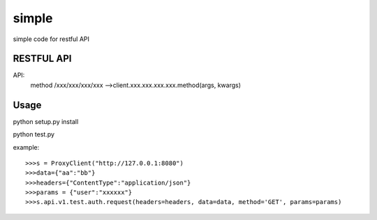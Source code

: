 =============
simple
=============

simple code for restful API

RESTFUL API
-----------

API: 
    method /xxx/xxx/xxx/xxx -->client.xxx.xxx.xxx.xxx.method(args, kwargs)

    

Usage
-----

python setup.py install

python test.py

example::

    >>>s = ProxyClient("http://127.0.0.1:8080")
    >>>data={"aa":"bb"}
    >>>headers={"ContentType":"application/json"}
    >>>params = {"user":"xxxxxx"}
    >>>s.api.v1.test.auth.request(headers=headers, data=data, method='GET', params=params)

